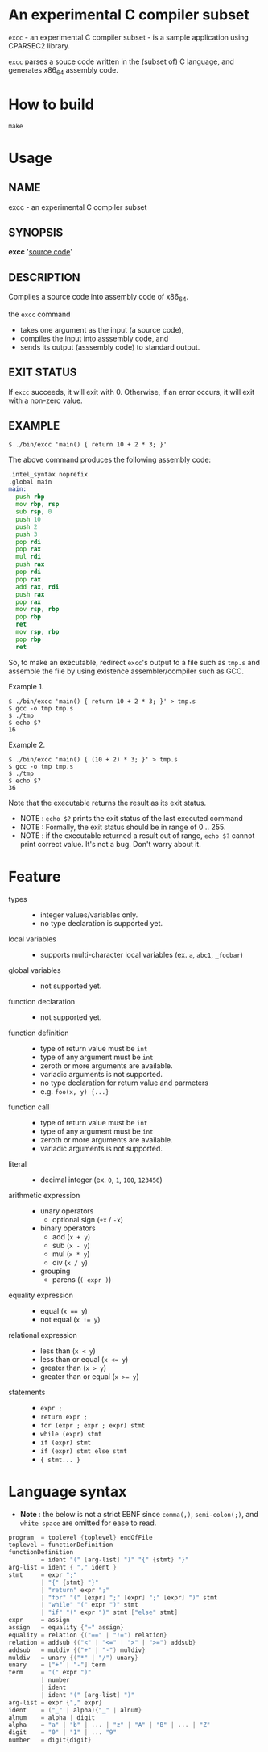 # -*- coding: utf-8-unix -*-
#+STARTUP: showall indent

* An experimental C compiler subset

~excc~ - an experimental C compiler subset - is a sample application using
CPARSEC2 library.
 
~excc~ parses a souce code written in the (subset of) C language, and generates
x86_64 assembly code.

* How to build
#+begin_src shell
make
#+end_src

* Usage

** NAME
excc - an experimental C compiler subset

** SYNOPSIS
*excc* '_source code_'

** DESCRIPTION
Compiles a source code into assembly code of x86_64.

the ~excc~ command
 - takes one argument as the input (a source code),
 - compiles the input into asssembly code, and
 - sends its output (asssembly code) to standard output.

** EXIT STATUS
If ~excc~ succeeds, it will exit with 0. Otherwise, if an error occurs, it will
exit with a non-zero value.

** EXAMPLE

#+begin_src shell
$ ./bin/excc 'main() { return 10 + 2 * 3; }'
#+end_src

The above command produces the following assembly code:
#+begin_src asm
.intel_syntax noprefix
.global main
main:
  push rbp
  mov rbp, rsp
  sub rsp, 0
  push 10
  push 2
  push 3
  pop rdi
  pop rax
  mul rdi
  push rax
  pop rdi
  pop rax
  add rax, rdi
  push rax
  pop rax
  mov rsp, rbp
  pop rbp
  ret
  mov rsp, rbp
  pop rbp
  ret
#+end_src

So, to make an executable, redirect ~excc~'s output to a file such as ~tmp.s~
and assemble the file by using existence assembler/compiler such as GCC.

Example 1.
#+begin_src shell
$ ./bin/excc 'main() { return 10 + 2 * 3; }' > tmp.s
$ gcc -o tmp tmp.s
$ ./tmp
$ echo $?
16
#+end_src

Example 2.
#+begin_src shell
$ ./bin/excc 'main() { (10 + 2) * 3; }' > tmp.s
$ gcc -o tmp tmp.s
$ ./tmp
$ echo $?
36
#+end_src

Note that the executable returns the result as its exit status.
- NOTE : ~echo $?~ prints the exit status of the last executed command
- NOTE : Formally, the exit status should be in range of 0 .. 255.
- NOTE : if the executable returned a result out of range, ~echo $?~ cannot
  print correct value. It's not a bug. Don't warry about it.

* Feature
- types ::
  - integer values/variables only.
  - no type declaration is supported yet.
- local variables ::
  - supports multi-character local variables (ex. ~a~, ~abc1~, ~_foobar~)
- global variables ::
  - not supported yet.
- function declaration :: 
  - not supported yet.
- function definition ::
  - type of return value must be ~int~
  - type of any argument must be ~int~
  - zeroth or more arguments are available.
  - variadic arguments is not supported.
  - no type declaration for return value and parmeters
  - e.g. ~foo(x, y) {...}~
- function call ::
  - type of return value must be ~int~
  - type of any argument must be ~int~
  - zeroth or more arguments are available.
  - variadic arguments is not supported.
- literal ::
  - decimal integer (ex. ~0~, ~1~, ~100~, ~123456~)
- arithmetic expression ::
  - unary operators
    - optional sign (~+x~ / ~-x~)
  - binary operators
    - add (~x + y~)
    - sub (~x - y~)
    - mul (~x * y~)
    - div (~x / y~)
  - grouping
    - parens (~( expr )~)
- equality expression ::
  - equal (~x == y~)
  - not equal (~x != y~)
- relational expression ::
  - less than (~x < y~)
  - less than or equal (~x <= y~)
  - greater than (~x > y~)
  - greater than or equal (~x >= y~)
- statements ::
  - ~expr ;~
  - ~return expr ;~
  - ~for (expr ; expr ; expr) stmt~
  - ~while (expr) stmt~
  - ~if (expr) stmt~
  - ~if (expr) stmt else stmt~
  - ~{ stmt... }~

* Language syntax

- *Note* : the below is not a strict EBNF since ~comma(,)~, ~semi-colon(;)~, and
  ~white space~ are omitted for ease to read.
#+begin_src c
  program  = toplevel {toplevel} endOfFile
  toplevel = functionDefinition
  functionDefinition
           = ident "(" [arg-list] ")" "{" {stmt} "}"
  arg-list = ident { "," ident }
  stmt     = expr ";"
           | "{" {stmt} "}"
           | "return" expr ";"
           | "for" "(" [expr] ";" [expr] ";" [expr] ")" stmt
           | "while" "(" expr ")" stmt
           | "if" "(" expr ")" stmt ["else" stmt]
  expr     = assign
  assign   = equality {"=" assign}
  equality = relation {("==" | "!=") relation}
  relation = addsub {("<" | "<=" | ">" | ">=") addsub}
  addsub   = muldiv {("+" | "-") muldiv}
  muldiv   = unary {("*" | "/") unary}
  unary    = ["+" | "-"] term
  term     = "(" expr ")"
           | number
           | ident
           | ident "(" [arg-list] ")"
  arg-list = expr {"," expr}
  ident    = ("_" | alpha){"_" | alnum}
  alnum    = alpha | digit
  alpha    = "a" | "b" | ... | "z" | "A" | "B" | ... | "Z"
  digit    = "0" | "1" | ... "9"
  number   = digit{digit}
#+end_src

